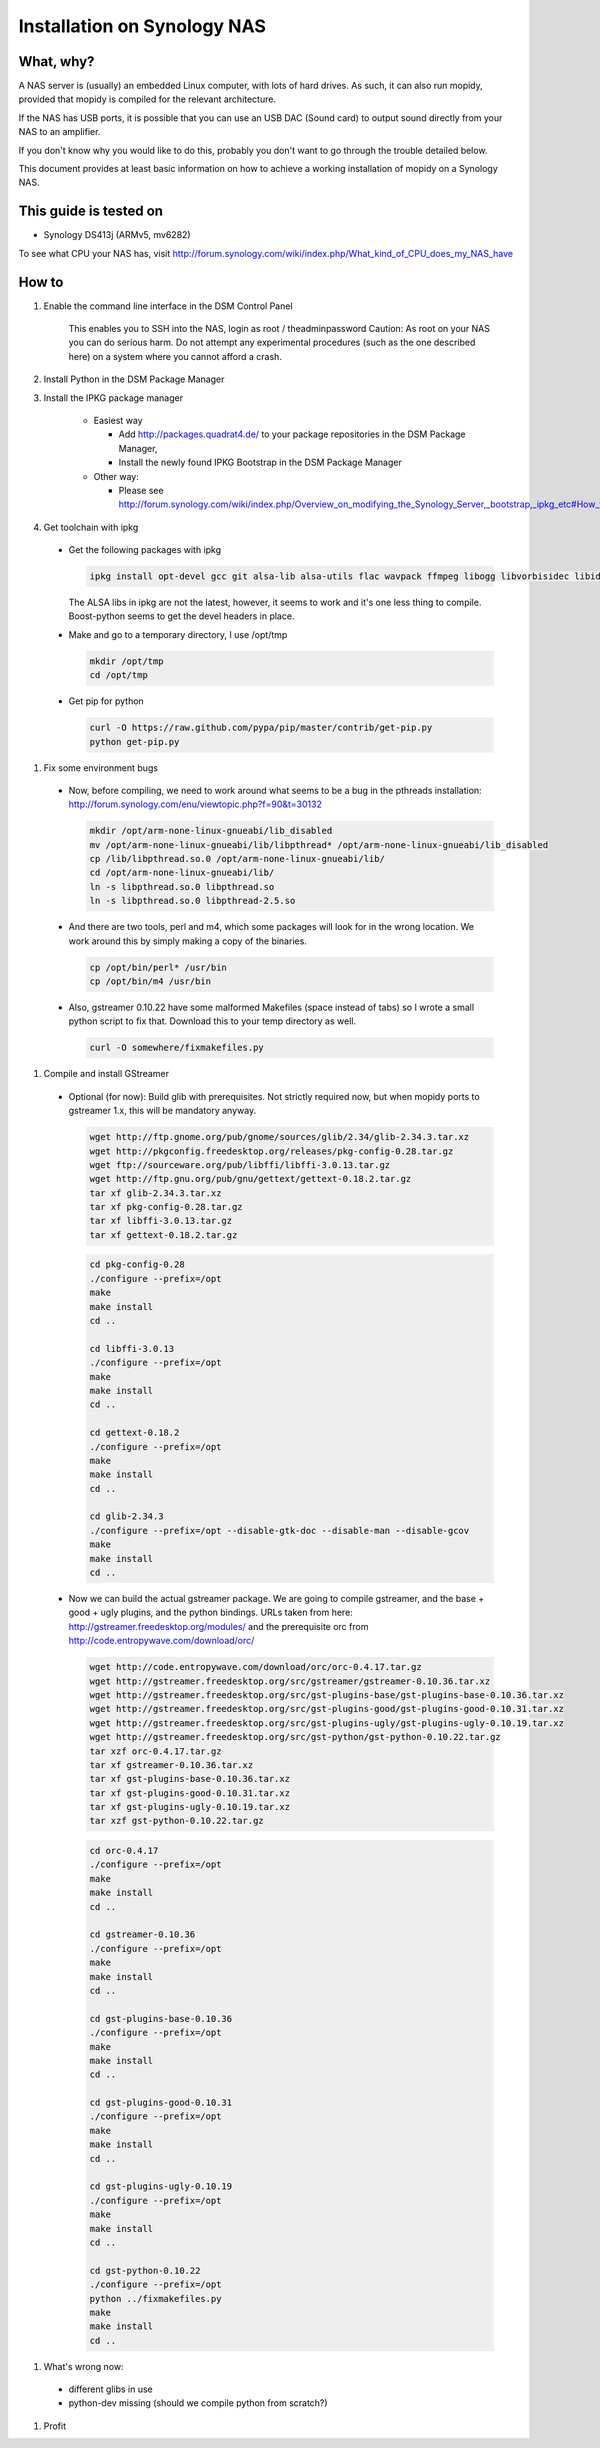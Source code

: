 .. _synology-installation:

****************************
Installation on Synology NAS
****************************


What, why?
==========

A NAS server is (usually) an embedded Linux computer, with lots of hard drives.
As such, it can also run mopidy, provided that mopidy is compiled for the 
relevant architecture.

If the NAS has USB ports, it is possible that you can use an USB DAC (Sound card)
to output sound directly from your NAS to an amplifier.

If you don't know why you would like to do this, probably you don't want to
go through the trouble detailed below.

This document provides at least basic information on how to achieve a working
installation of mopidy on a Synology NAS.

This guide is tested on
=======================
* Synology DS413j (ARMv5, mv6282)

To see what CPU your NAS has, visit
http://forum.synology.com/wiki/index.php/What_kind_of_CPU_does_my_NAS_have

How to
============================

#. Enable the command line interface in the DSM Control Panel

    This enables you to SSH into the NAS, login as root / theadminpassword
    Caution: As root on your NAS you can do serious harm. Do not attempt any
    experimental procedures (such as the one described here) on a system where
    you cannot afford a crash.

#. Install Python in the DSM Package Manager

#. Install the IPKG package manager

    * Easiest way

      * Add http://packages.quadrat4.de/ to your package repositories in the DSM Package Manager,
      * Install the newly found IPKG Bootstrap in the DSM Package Manager

    * Other way:
    
      * Please see
        http://forum.synology.com/wiki/index.php/Overview_on_modifying_the_Synology_Server,_bootstrap,_ipkg_etc#How_to_install_ipkg

#. Get toolchain with ipkg

  * Get the following packages with ipkg
  
    .. code-block:: bash

      ipkg install opt-devel gcc git alsa-lib alsa-utils flac wavpack ffmpeg libogg libvorbisidec libid3tag libjpeg boost-python

    The ALSA libs in ipkg are not the latest, however, it seems to
    work and it's one less thing to compile. Boost-python seems to get the devel headers in place.

  * Make and go to a temporary directory, I use /opt/tmp
  
    .. code-block:: bash

      mkdir /opt/tmp
      cd /opt/tmp

  * Get pip for python

    .. code-block:: bash

      curl -O https://raw.github.com/pypa/pip/master/contrib/get-pip.py
      python get-pip.py

#. Fix some environment bugs

  * Now, before compiling, we need to work around what seems to be a bug
    in the pthreads installation: http://forum.synology.com/enu/viewtopic.php?f=90&t=30132

    .. code-block:: ssh
    
      mkdir /opt/arm-none-linux-gnueabi/lib_disabled
      mv /opt/arm-none-linux-gnueabi/lib/libpthread* /opt/arm-none-linux-gnueabi/lib_disabled
      cp /lib/libpthread.so.0 /opt/arm-none-linux-gnueabi/lib/
      cd /opt/arm-none-linux-gnueabi/lib/
      ln -s libpthread.so.0 libpthread.so
      ln -s libpthread.so.0 libpthread-2.5.so

  * And there are two tools, perl and m4, which some packages will look for in the wrong
    location. We work around this by simply making a copy of the binaries.

    .. code-block:: bash

      cp /opt/bin/perl* /usr/bin
      cp /opt/bin/m4 /usr/bin

  * Also, gstreamer 0.10.22 have some malformed Makefiles (space instead of tabs)
    so I wrote a small python script to fix that. Download this to your temp directory as well.

    .. code-block:: bash
    
      curl -O somewhere/fixmakefiles.py

#. Compile and install GStreamer
  
  * Optional (for now): Build glib with prerequisites. 
    Not strictly required now, but when mopidy ports to
    gstreamer 1.x, this will be mandatory anyway.

    .. code-block:: bash

      wget http://ftp.gnome.org/pub/gnome/sources/glib/2.34/glib-2.34.3.tar.xz
      wget http://pkgconfig.freedesktop.org/releases/pkg-config-0.28.tar.gz
      wget ftp://sourceware.org/pub/libffi/libffi-3.0.13.tar.gz
      wget http://ftp.gnu.org/pub/gnu/gettext/gettext-0.18.2.tar.gz
      tar xf glib-2.34.3.tar.xz
      tar xf pkg-config-0.28.tar.gz
      tar xf libffi-3.0.13.tar.gz
      tar xf gettext-0.18.2.tar.gz

    .. code-block:: bash

      cd pkg-config-0.28
      ./configure --prefix=/opt
      make
      make install
      cd ..

      cd libffi-3.0.13
      ./configure --prefix=/opt
      make
      make install
      cd ..

      cd gettext-0.18.2
      ./configure --prefix=/opt
      make
      make install
      cd ..    

      cd glib-2.34.3
      ./configure --prefix=/opt --disable-gtk-doc --disable-man --disable-gcov
      make
      make install
      cd ..

  * Now we can build the actual gstreamer package. We are going to compile
    gstreamer, and the base + good + ugly plugins, and the python bindings. 
    URLs taken from here:
    http://gstreamer.freedesktop.org/modules/ and the prerequisite orc from
    http://code.entropywave.com/download/orc/

    .. code-block:: bash

      wget http://code.entropywave.com/download/orc/orc-0.4.17.tar.gz
      wget http://gstreamer.freedesktop.org/src/gstreamer/gstreamer-0.10.36.tar.xz
      wget http://gstreamer.freedesktop.org/src/gst-plugins-base/gst-plugins-base-0.10.36.tar.xz
      wget http://gstreamer.freedesktop.org/src/gst-plugins-good/gst-plugins-good-0.10.31.tar.xz
      wget http://gstreamer.freedesktop.org/src/gst-plugins-ugly/gst-plugins-ugly-0.10.19.tar.xz
      wget http://gstreamer.freedesktop.org/src/gst-python/gst-python-0.10.22.tar.gz
      tar xzf orc-0.4.17.tar.gz
      tar xf gstreamer-0.10.36.tar.xz
      tar xf gst-plugins-base-0.10.36.tar.xz
      tar xf gst-plugins-good-0.10.31.tar.xz
      tar xf gst-plugins-ugly-0.10.19.tar.xz
      tar xzf gst-python-0.10.22.tar.gz

    .. code-block:: bash

        cd orc-0.4.17
        ./configure --prefix=/opt
        make
        make install
        cd ..

        cd gstreamer-0.10.36
        ./configure --prefix=/opt
        make
        make install
        cd ..

        cd gst-plugins-base-0.10.36
        ./configure --prefix=/opt
        make
        make install
        cd ..

        cd gst-plugins-good-0.10.31
        ./configure --prefix=/opt
        make
        make install
        cd ..

        cd gst-plugins-ugly-0.10.19
        ./configure --prefix=/opt
        make
        make install
        cd ..

        cd gst-python-0.10.22
        ./configure --prefix=/opt
        python ../fixmakefiles.py
        make
        make install
        cd ..


#. What's wrong now:
  
  * different glibs in use
  * python-dev missing (should we compile python from scratch?)  
  
#. Profit
